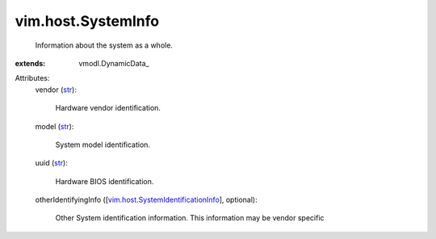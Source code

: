 
vim.host.SystemInfo
===================
  Information about the system as a whole.
:extends: vmodl.DynamicData_

Attributes:
    vendor (`str <https://docs.python.org/2/library/stdtypes.html>`_):

       Hardware vendor identification.
    model (`str <https://docs.python.org/2/library/stdtypes.html>`_):

       System model identification.
    uuid (`str <https://docs.python.org/2/library/stdtypes.html>`_):

       Hardware BIOS identification.
    otherIdentifyingInfo ([`vim.host.SystemIdentificationInfo <vim/host/SystemIdentificationInfo.rst>`_], optional):

       Other System identification information. This information may be vendor specific
